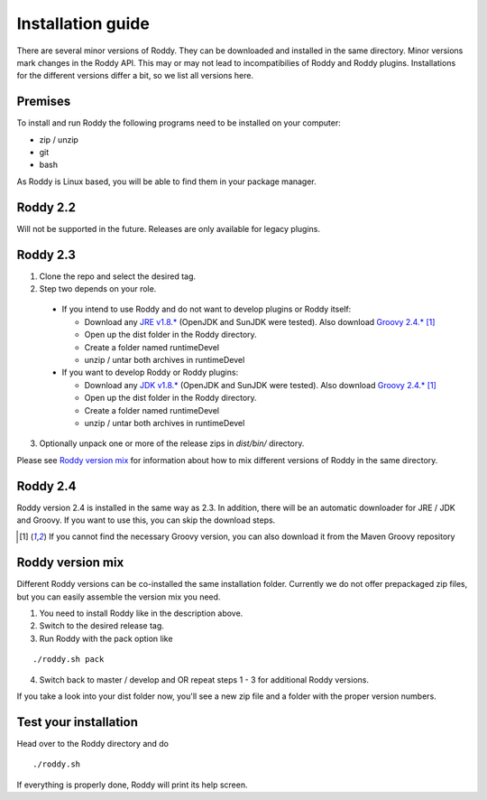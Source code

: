 .. Links
.. _`GitHub project site`: https://github.com/eilslabs/Roddy
.. _`JRE v1.8.*`: https://java.com/de/download/linux_manual.jsp
.. _`JDK v1.8.*`: http://www.oracle.com/technetwork/java/javase/downloads/jdk8-downloads-2133151.html
.. _`Groovy 2.4.*`: http://groovy-lang.org/download.html
.. _`Maven Groovy repository`: http://repo1.maven.org/maven2/org/codehaus/groovy/groovy-binary/

.. Document

Installation guide
==================

There are several minor versions of Roddy. They can be downloaded and installed in the same directory.
Minor versions mark changes in the Roddy API. This may or may not lead to incompatibilies of Roddy and Roddy plugins.
Installations for the different versions differ a bit, so we list all versions here.

Premises
--------
To install and run Roddy the following programs need to be installed on your computer:

- zip / unzip

- git

- bash

As Roddy is Linux based, you will be able to find them in your package manager.

Roddy 2.2
---------
Will not be supported in the future. Releases are only available for legacy plugins.

Roddy 2.3
---------

1. Clone the repo and select the desired tag.

2. Step two depends on your role.

  - If you intend to use Roddy and do not want to develop plugins or Roddy itself:

    - Download any `JRE v1.8.*`_ (OpenJDK and SunJDK were tested). Also download `Groovy 2.4.*`_ [1]_

    - Open up the dist folder in the Roddy directory.

    - Create a folder named runtimeDevel

    - unzip / untar both archives in runtimeDevel

  - If you want to develop Roddy or Roddy plugins:

    - Download any `JDK v1.8.*`_ (OpenJDK and SunJDK were tested). Also download `Groovy 2.4.*`_ [1]_

    - Open up the dist folder in the Roddy directory.

    - Create a folder named runtimeDevel

    - unzip / untar both archives in runtimeDevel

3. Optionally unpack one or more of the release zips in *dist/bin/* directory.

Please see `Roddy version mix`_ for information about how to mix different versions of Roddy in the same directory.

Roddy 2.4
---------

Roddy version 2.4 is installed in the same way as 2.3. In addition, there will be an automatic downloader for JRE / JDK and Groovy.
If you want to use this, you can skip the download steps.


.. [1] If you cannot find the necessary Groovy version, you can also download it from the _`Maven Groovy repository`

Roddy version mix
-----------------

Different Roddy versions can be co-installed the same installation folder.
Currently we do not offer prepackaged zip files, but you can easily assemble the version mix you need.

1. You need to install Roddy like in the description above.

2. Switch to the desired release tag.

3. Run Roddy with the pack option like

::

  ./roddy.sh pack

4. Switch back to master / develop and OR repeat steps 1 - 3 for additional Roddy versions.

If you take a look into your dist folder now, you'll see a new zip file and a folder with the proper version numbers.



Test your installation
----------------------

Head over to the Roddy directory and do

::

  ./roddy.sh

If everything is properly done, Roddy will print its help screen.
